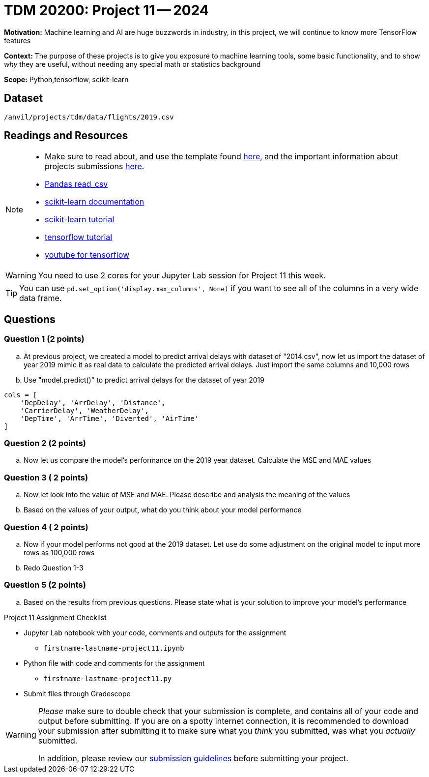 = TDM 20200: Project 11 -- 2024
 
**Motivation:** Machine learning and AI are huge buzzwords in industry, in this project, we will continue to know more TensorFlow features    

**Context:** The purpose of these projects is to give you exposure to machine learning tools, some basic functionality, and to show _why_ they are useful, without needing any special math or statistics background

**Scope:** Python,tensorflow, scikit-learn

== Dataset

`/anvil/projects/tdm/data/flights/2019.csv`

== Readings and Resources

[NOTE]
====
- Make sure to read about, and use the template found xref:templates.adoc[here], and the important information about projects submissions xref:submissions.adoc[here].
- https://pandas.pydata.org/pandas-docs/stable/reference/api/pandas.read_csv.html[Pandas read_csv]
- https://scikit-learn.org/stable/documentation.html[scikit-learn documentation]
- https://scikit-learn.org/stable/tutorial/index.html[scikit-learn tutorial]
- https://www.tensorflow.org/tutorials[tensorflow tutorial]
- https://www.youtube.com/tensorflow[youtube for tensorflow]

====

[WARNING]
====
You need to use 2 cores for your Jupyter Lab session for Project 11 this week.
====
[TIP]
====
You can use `pd.set_option('display.max_columns', None)` if you want to see all of the columns in a very wide data frame.
====

== Questions

=== Question 1 (2 points)

[loweralpha]

.. At previous project, we created a model to predict arrival delays with dataset of "2014.csv", now let us import the dataset of year 2019 mimic it as real data to calculate the predicted arrival delays. Just import the same columns and 10,000 rows 

..  Use "model.predict()" to predict arrival delays for the dataset of year 2019 

[source, python]
----
cols = [
    'DepDelay', 'ArrDelay', 'Distance',
    'CarrierDelay', 'WeatherDelay',
    'DepTime', 'ArrTime', 'Diverted', 'AirTime'
]
----
 
 
=== Question 2 (2 points)


.. Now let us compare the model's performance on the 2019 year dataset. Calculate the MSE and MAE values

 
=== Question 3 ( 2 points)

.. Now let look into the value of MSE and MAE. Please describe and analysis the meaning of the values 
.. Based on the values of your output, what do you think about your model performance 

=== Question 4 ( 2 points)

.. Now if your model performs not good at the 2019 dataset. Let use do some adjustment on the original model to input more rows as 100,000 rows
.. Redo Question 1-3 

=== Question 5 (2 points)

.. Based on the results from previous questions. Please state what is your solution to improve your model's performance

Project 11 Assignment Checklist
====
* Jupyter Lab notebook with your code, comments and outputs for the assignment
    ** `firstname-lastname-project11.ipynb` 
* Python file with code and comments for the assignment
    ** `firstname-lastname-project11.py`
 
* Submit files through Gradescope
====

[WARNING]
====
_Please_ make sure to double check that your submission is complete, and contains all of your code and output before submitting. If you are on a spotty internet connection, it is recommended to download your submission after submitting it to make sure what you _think_ you submitted, was what you _actually_ submitted.

In addition, please review our xref:projects:current-projects:submissions.adoc[submission guidelines] before submitting your project.
====